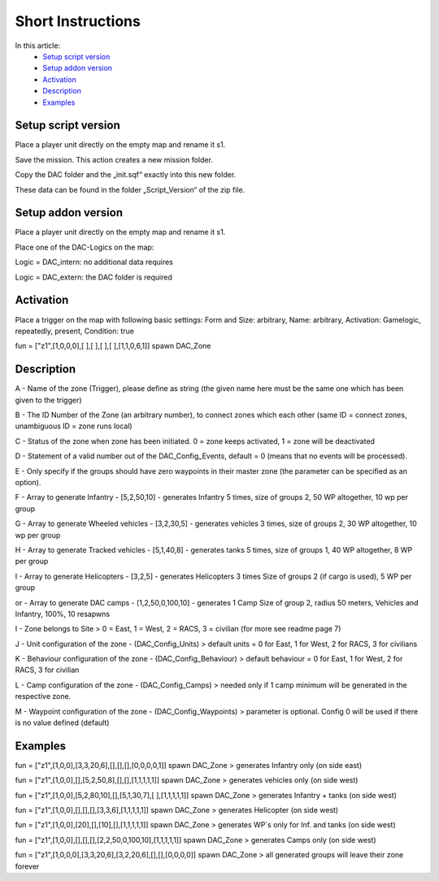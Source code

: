 Short Instructions
===============================

In this article:
	- `Setup script version`_
	- `Setup addon version`_
	- `Activation`_
	- `Description`_
	- `Examples`_

.. image:: short-instructions/_static/page1.png

Setup script version
--------------------

Place a player unit directly on the empty map and rename it s1.

Save the mission. This action creates a new mission folder.

Copy the DAC folder and the „init.sqf“ exactly into this new folder.

These data can be found in the folder „Script_Version“ of the zip file.

Setup addon version
-------------------

Place a player unit directly on the empty map and rename it s1.

Place one of the DAC-Logics on the map:

Logic = DAC_intern: no additional data requires

Logic = DAC_extern: the DAC folder is required

Activation
----------

Place a trigger on the map with following basic settings: Form and Size: arbitrary, Name: arbitrary, Activation: Gamelogic, repeatedly, present, Condition: true

fun = ["z1",[1,0,0,0],[ ],[ ],[ ],[ ],[1,1,0,6,1]] spawn DAC_Zone

.. image:: short-instructions/_static/activation.png

Description
-----------

A - Name of the zone (Trigger), please define as string (the given name here must be the same one which has been given to the trigger)

B - The ID Number of the Zone (an arbitrary number), to connect zones which each other (same ID = connect zones, unambiguous ID = zone runs local)

C - Status of the zone when zone has been initiated. 0 = zone keeps activated, 1 = zone will be deactivated

D - Statement of a valid number out of the DAC_Config_Events, default = 0 (means that no events will be processed).

E - Only specify if the groups should have zero waypoints in their master zone (the parameter can be specified as an option).

F - Array to generate Infantry - [5,2,50,10] - generates Infantry 5 times, size of groups 2, 50 WP altogether, 10 wp per group

G - Array to generate Wheeled vehicles - [3,2,30,5] - generates vehicles 3 times, size of groups 2, 30 WP altogether, 10 wp per group

H - Array to generate Tracked vehicles - [5,1,40,8] - generates tanks 5 times, size of groups 1, 40 WP altogether, 8 WP per group

I - Array to generate Helicopters - [3,2,5] - generates Helicopters 3 times Size of groups 2 (if cargo is used), 5 WP per group 

or - Array to generate DAC camps - [1,2,50,0,100,10] - generates 1 Camp Size of group 2, radius 50 meters, Vehicles and Infantry, 100%, 10 resapwns

I - Zone belongs to Site > 0 = East, 1 = West, 2 = RACS, 3 = civilian (for more see readme page 7)

J - Unit configuration of the zone - (DAC_Config_Units) > default units = 0 for East, 1 for West, 2 for RACS, 3 for civilians

K - Behaviour configuration of the zone - (DAC_Config_Behaviour) > default behaviour = 0 for East, 1 for West, 2 for RACS, 3 for civilian

L - Camp configuration of the zone - (DAC_Config_Camps) > needed only if 1 camp minimum will be generated in the respective zone.

M - Waypoint configuration of the zone - (DAC_Config_Waypoints) > parameter is optional. Config 0 will be used if there is no value defined (default)


Examples
--------
fun = ["z1",[1,0,0],[3,3,20,6],[],[],[],[0,0,0,0,1]] spawn DAC_Zone > generates Infantry only (on side east)

fun = ["z1",[1,0,0],[],[5,2,50,8],[],[],[1,1,1,1,1]] spawn DAC_Zone > generates vehicles only (on side west)

fun = ["z1",[1,0,0],[5,2,80,10],[],[5,1,30,7],[ ],[1,1,1,1,1]] spawn DAC_Zone > generates Infantry + tanks (on side west)

fun = ["z1",[1,0,0],[],[],[],[3,3,6],[1,1,1,1,1]] spawn DAC_Zone > generates Helicopter (on side west)

fun = ["z1",[1,0,0],[20],[],[10],[],[1,1,1,1,1]] spawn DAC_Zone > generates WP´s only for Inf. and tanks (on side west)

fun = ["z1",[1,0,0],[],[],[],[2,2,50,0,100,10],[1,1,1,1,1]] spawn DAC_Zone > generates Camps only (on side west)

fun = ["z1",[1,0,0,0],[3,3,20,6],[3,2,20,6],[],[],[0,0,0,0]] spawn DAC_Zone > all generated groups will leave their zone forever

